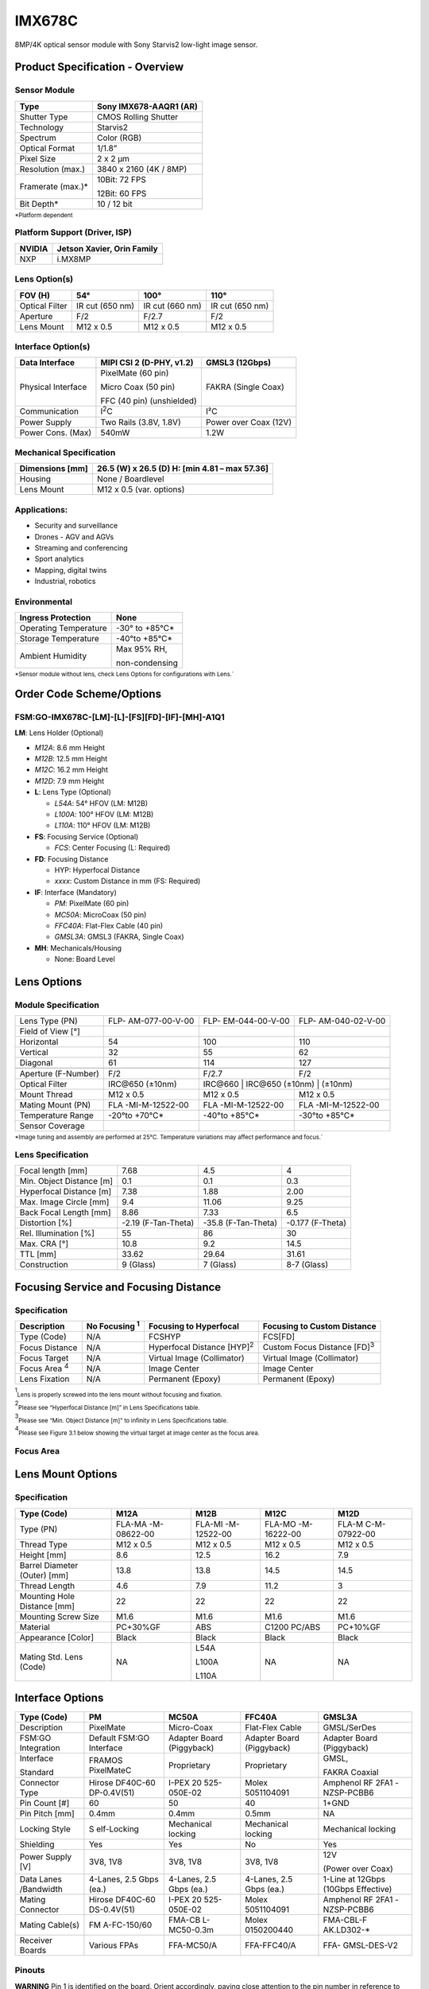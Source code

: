 IMX678C
++++++++++++++++++++++++++++++++++++++++++

8MP/4K optical sensor module with Sony Starvis2 low-light image sensor.

Product Specification - Overview
=================================

|image1|
 
Sensor Module
-------------
  
+----------------------------+-----------------------------------------+
| Type                       | Sony IMX678-AAQR1 (AR)                  |
+============================+=========================================+
| Shutter Type               | CMOS Rolling Shutter                    |
+----------------------------+-----------------------------------------+
| Technology                 | Starvis2                                |
+----------------------------+-----------------------------------------+
| Spectrum                   | Color (RGB)                             |
+----------------------------+-----------------------------------------+
| Optical Format             | 1/1.8”                                  |
+----------------------------+-----------------------------------------+
| Pixel Size                 | 2 x 2 µm                                |
+----------------------------+-----------------------------------------+
| Resolution (max.)          | 3840 x 2160 (4K / 8MP)                  |
+----------------------------+-----------------------------------------+
| Framerate (max.)\*         | 10Bit: 72 FPS                           |
|                            |                                         |
|                            | 12Bit: 60 FPS                           |
+----------------------------+-----------------------------------------+
| Bit Depth\*                | 10 / 12 bit                             |
+----------------------------+-----------------------------------------+

:sub:`*Platform dependent` 

Platform Support (Driver, ISP)
------------------------------
 
+----------------------------+-----------------------------------------+
| NVIDIA                     | Jetson Xavier, Orin Family              |
+============================+=========================================+
| NXP                        | i.MX8MP                                 |
+----------------------------+-----------------------------------------+

Lens Option(s)
--------------
  
+----------+-----------------+---------------------+------------------+
| FOV (H)  | 54°             | 100°                | 110°             |
+==========+=================+=====================+==================+
| Optical  | IR cut (650 nm) | IR cut (660 nm)     | IR cut (650 nm)  |
| Filter   |                 |                     |                  |
+----------+-----------------+---------------------+------------------+
| Aperture | F/2             | F/2.7               | F/2              |
+----------+-----------------+---------------------+------------------+
| Lens     | M12 x 0.5       | M12 x 0.5           | M12 x 0.5        |
| Mount    |                 |                     |                  |
+----------+-----------------+---------------------+------------------+

Interface Option(s)
--------------------  

+--------------+--------------------------+----------------------------+
| Data         | MIPI CSI 2 (D-PHY, v1.2) | GMSL3 (12Gbps)             |
| Interface    |                          |                            |
+==============+==========================+============================+
| Physical     | PixelMate (60 pin)       | FAKRA (Single Coax)        |
| Interface    |                          |                            |
|              | Micro Coax (50 pin)      |                            |
|              |                          |                            |
|              | FFC (40 pin)             |                            |
|              | (unshielded)             |                            |
+--------------+--------------------------+----------------------------+
|Communication | I\ :sup:`2`\ C           | I²C                        |
|              |                          |                            |
+--------------+--------------------------+----------------------------+
| Power Supply | Two Rails (3.8V, 1.8V)   | Power over Coax (12V)      |
+--------------+--------------------------+----------------------------+
| Power Cons.  | 540mW                    | 1.2W                       |
| (Max)        |                          |                            |
+--------------+--------------------------+----------------------------+
  
Mechanical Specification
---------------------------
 
+-----------------------+----------------------------------------------+
| Dimensions [mm]       | 26.5 (W) x 26.5 (D)                          |
|                       | H: [min 4.81 – max 57.36]                    |
+=======================+==============================================+
| Housing               | None / Boardlevel                            |
+-----------------------+----------------------------------------------+
| Lens Mount            | M12 x 0.5 (var. options)                     |
+-----------------------+----------------------------------------------+
  
Applications:
--------------

-  Security and surveillance

-  Drones - AGV and AGVs

-  Streaming and conferencing

-  Sport analytics

-  Mapping, digital twins

-  Industrial, robotics  

Environmental
--------------
  
+-------------------------------------------+--------------------------+
| Ingress Protection                        | None                     |
+===========================================+==========================+
| Operating Temperature                     | -30° to +85°C\*          |
+-------------------------------------------+--------------------------+
| Storage Temperature                       | -40°to +85°C\*           |
+-------------------------------------------+--------------------------+
| Ambient Humidity                          | Max 95% RH,              |
|                                           |                          |
|                                           | non-condensing           |
+-------------------------------------------+--------------------------+

:sub:`*Sensor module without lens, check Lens Options for configurations with Lens.`` 

Order Code Scheme/Options
========================= 

FSM:GO-IMX678C-[LM]-[L]-[FS][FD]-[IF]-[MH]-A1Q1
------------------------------------------------

**LM**: Lens Holder (Optional)

-  *M12A*: 8.6 mm Height

-  *M12B*: 12.5 mm Height

-  *M12C*: 16.2 mm Height

-  *M12D*: 7.9 mm Height  

-  **L**: Lens Type (Optional)

   -  *L54A*: 54° HFOV (LM: M12B)

   -  *L100A*: 100° HFOV (LM: M12B)

   -  *L110A*: 110° HFOV (LM: M12B)  

-  **FS**: Focusing Service (Optional)

   -  *FCS*: Center Focusing (L: Required)   

-  **FD**: Focusing Distance

   -  HYP: Hyperfocal Distance

   -  *xxxx*: Custom Distance in mm (FS: Required)  

-  **IF**: Interface (Mandatory)

   -  *PM*: PixelMate (60 pin)

   -  *MC50A*: MicroCoax (50 pin)

   -  *FFC40A*: Flat-Flex Cable (40 pin)

   -  *GMSL3A*: GMSL3 (FAKRA, Single Coax) 

-  **MH**: Mechanicals/Housing

   -  None: Board Level

Lens Options 
=============

Module Specification
--------------------

+------------------+----------------+----------------+----------------+
| Lens Type (PN)   | FLP-           | FLP-           | FLP-           |
|                  | AM-077-00-V-00 | EM-044-00-V-00 | AM-040-02-V-00 |
+------------------+----------------+----------------+----------------+
| Field of View    | |678-field1|   | |678-field2|   | |678-field3|   |
| [°]              |                |                |                |
+------------------+----------------+----------------+----------------+
| Horizontal       | 54             | 100            | 110            |
+------------------+----------------+----------------+----------------+
| Vertical         | 32             | 55             | 62             |
+------------------+----------------+----------------+----------------+
| Diagonal         | 61             | 114            | 127            |
+------------------+----------------+----------------+----------------+
|                  |                |                |                |
+------------------+----------------+----------------+----------------+
| Aperture         | F/2            | F/2.7          | F/2            |
| (F-Number)       |                |                |                |
+------------------+----------------+----------------+----------------+
| Optical Filter   | IRC\@650       | IRC\@660      | IRC\@650        |
|                  | (±10nm)        | (±10nm)        | (±10nm)        |
+------------------+----------------+----------------+----------------+
| Mount Thread     | M12 x 0.5      | M12 x 0.5      | M12 x 0.5      |
+------------------+----------------+----------------+----------------+
| Mating Mount     | FLA            | FLA            | FLA            |
| (PN)             | -MI-M-12522-00 | -MI-M-12522-00 | -MI-M-12522-00 |
+------------------+----------------+----------------+----------------+
| Temperature      | -20°to +70°C\* | -40°to +85°C\* | -30°to +85°C\* |
| Range            |                |                |                |
+------------------+----------------+----------------+----------------+
| Sensor Coverage  | |678-sensor1|  | |678-sensor2|  | |678-sensor3|  |
+------------------+----------------+----------------+----------------+

:sub:`*Image tuning and assembly are performed at 25°C. Temperature variations may affect performance and focus.``

Lens Specification 
-------------------

+-------------------+----------------+---------------+---------------+
| Focal length [mm] | 7.68           | 4.5           | 4             |
+-------------------+----------------+---------------+---------------+
| Min. Object       | 0.1            | 0.1           | 0.3           |
| Distance [m]      |                |               |               |
+-------------------+----------------+---------------+---------------+
| Hyperfocal        | 7.38           | 1.88          | 2.00          |
| Distance [m]      |                |               |               |
+-------------------+----------------+---------------+---------------+
| Max. Image Circle | 9.4            | 11.06         | 9.25          |
| [mm]              |                |               |               |
+-------------------+----------------+---------------+---------------+
| Back Focal Length | 8.86           | 7.33          | 6.5           |
| [mm]              |                |               |               |
+-------------------+----------------+---------------+---------------+
| Distortion [%]    | -2.19          | -35.8         | -0.177        |
|                   | (F-Tan-Theta)  | (F-Tan-Theta) | (F-Theta)     |
+-------------------+----------------+---------------+---------------+
| Rel. Illumination | 55             | 86            | 30            |
| [%]               |                |               |               |
+-------------------+----------------+---------------+---------------+
| Max. CRA [°]      | 10.8           | 9.2           | 14.5          |
+-------------------+----------------+---------------+---------------+
| TTL [mm]          | 33.62          | 29.64         | 31.61         |
+-------------------+----------------+---------------+---------------+
| Construction      | 9 (Glass)      | 7 (Glass)     | 8-7 (Glass)   |
+-------------------+----------------+---------------+---------------+

Focusing Service and Focusing Distance 
=======================================

Specification
---------------

+------------+-----------+----------------------+----------------------+
|Description |No Focusing| Focusing to          | Focusing to Custom   |
|            |\ :sup:`1`\| Hyperfocal           | Distance             |
|            |           |                      |                      |
+============+===========+======================+======================+
| Type       | N/A       | FCSHYP               | FCS[FD]              |
| (Code)     |           |                      |                      |
+------------+-----------+----------------------+----------------------+
| Focus      | N/A       | Hyperfocal Distance  | Custom Focus Distance|
| Distance   |           | [HYP]\ :sup:`2`\     | [FD]\ :sup:`3`\      |
+------------+-----------+----------------------+----------------------+
| Focus      | N/A       | Virtual Image        | Virtual Image        |
| Target     |           | (Collimator)         | (Collimator)         |
+------------+-----------+----------------------+----------------------+
|Focus Area  | N/A       | Image Center         | Image Center         |
|\ :sup:`4`\ |           |                      |                      |
+------------+-----------+----------------------+----------------------+
| Lens       | N/A       | Permanent (Epoxy)    | Permanent (Epoxy)    |
| Fixation   |           |                      |                      |
+------------+-----------+----------------------+----------------------+

\ :sup:`1`\ :sub:`Lens is properly screwed into the lens mount without focusing and fixation.`

\ :sup:`2`\ :sub:`Please see “Hyperfocal Distance [m]” in Lens Specifications table.`

\ :sup:`3`\ :sub:`Please see “Min. Object Distance [m]” to infinity in Lens Specifications table.`

\ :sup:`4`\ :sub:`Please see Figure 3.1 below showing the virtual target at image center as the focus area.`

Focus Area
----------

|image-678-focus-area|

Lens Mount Options
==================

Specification
--------------

+-----------+-------------+-------------+-------------+--------------+
| Type      | M12A        | M12B        | M12C        | M12D         |
| (Code)    |             |             |             |              |
+===========+=============+=============+=============+==============+
| Type (PN) | FLA-MA      | FLA-MI      | FLA-MO      | FLA-M        |
|           | -M-08622-00 | -M-12522-00 | -M-16222-00 | C-M-07922-00 |
+-----------+-------------+-------------+-------------+--------------+
| Thread    | M12 x 0.5   | M12 x 0.5   | M12 x 0.5   | M12 x 0.5    |
| Type      |             |             |             |              |
+-----------+-------------+-------------+-------------+--------------+
| Height    | 8.6         | 12.5        | 16.2        | 7.9          |
| [mm]      |             |             |             |              |
+-----------+-------------+-------------+-------------+--------------+
| Barrel    | 13.8        | 13.8        | 14.5        | 14.5         |
| Diameter  |             |             |             |              |
| (Outer)   |             |             |             |              |
| [mm]      |             |             |             |              |
+-----------+-------------+-------------+-------------+--------------+
| Thread    | 4.6         | 7.9         | 11.2        | 3            |
| Length    |             |             |             |              |
+-----------+-------------+-------------+-------------+--------------+
| Mounting  | 22          | 22          | 22          | 22           |
| Hole      |             |             |             |              |
| Distance  |             |             |             |              |
| [mm]      |             |             |             |              |
+-----------+-------------+-------------+-------------+--------------+
| Mounting  | M1.6        | M1.6        | M1.6        | M1.6         |
| Screw     |             |             |             |              |
| Size      |             |             |             |              |
+-----------+-------------+-------------+-------------+--------------+
| Material  | PC+30%GF    | ABS         | C1200       | PC+10%GF     |
|           |             |             | PC/ABS      |              |
+-----------+-------------+-------------+-------------+--------------+
|Appearance | Black       | Black       | Black       | Black        |
|[Color]    |             |             |             |              |
+-----------+-------------+-------------+-------------+--------------+
| Mating    | NA          | L54A        | NA          | NA           |
| Std. Lens |             |             |             |              |
| (Code)    |             | L100A       |             |              |
|           |             |             |             |              |
|           |             | L110A       |             |              |
+-----------+-------------+-------------+-------------+--------------+

Interface Options
=================

+------------+-------------+-------------+-------------+-------------+
| Type       | PM          | MC50A       | FFC40A      | GMSL3A      |
| (Code)     |             |             |             |             |
+============+=============+=============+=============+=============+
|Description | PixelMate   | Micro-Coax  | Flat-Flex   | GMSL/SerDes |
|            |             |             | Cable       |             |
+------------+-------------+-------------+-------------+-------------+
|FSM:GO      | Default     | Adapter     | Adapter     | Adapter     |
|Integration | FSM:GO      | Board       | Board       | Board       |
|            | Interface   | (Piggyback) | (Piggyback) | (Piggyback) |
+------------+-------------+-------------+-------------+-------------+
| Interface  | FRAMOS      | Proprietary | Proprietary | GMSL,       |
|            | PixelMateC  |             |             |             |
| Standard   |             |             |             | FAKRA       |
|            |             |             |             | Coaxial     |
+------------+-------------+-------------+-------------+-------------+
| Connector  | Hirose      | I-PEX       | Molex       | Amphenol RF |
| Type       | DF40C-60    | 20          | 5051104091  | 2FA1        |
|            | DP-0.4V(51) | 525-050E-02 |             | -NZSP-PCBB6 |
+------------+-------------+-------------+-------------+-------------+
| Pin Count  | 60          | 50          | 40          | 1+GND       |
| [#]        |             |             |             |             |
+------------+-------------+-------------+-------------+-------------+
| Pin Pitch  | 0.4mm       | 0.4mm       | 0.5mm       | NA          |
| [mm]       |             |             |             |             |
+------------+-------------+-------------+-------------+-------------+
| Locking    | S           | Mechanical  | Mechanical  | Mechanical  |
| Style      | elf-Locking | locking     | locking     | locking     |
+------------+-------------+-------------+-------------+-------------+
| Shielding  | Yes         | Yes         | No          | Yes         |
+------------+-------------+-------------+-------------+-------------+
| Power      | 3V8, 1V8    | 3V8, 1V8    | 3V8, 1V8    | 12V         |
| Supply [V] |             |             |             |             |
|            |             |             |             | (Power over |
|            |             |             |             | Coax)       |
+------------+-------------+-------------+-------------+-------------+
| Data       | 4-Lanes,    | 4-Lanes,    | 4-Lanes,    | 1-Line at   |
| Lanes      | 2.5 Gbps    | 2.5 Gbps    | 2.5 Gbps    | 12Gbps      |
| /Bandwidth | (ea.)       | (ea.)       | (ea.)       | (10Gbps     |
|            |             |             |             | Effective)  |
+------------+-------------+-------------+-------------+-------------+
| Mating     | Hirose      | I-PEX       | Molex       | Amphenol RF |
| Connector  | DF40C-60    | 20          | 5051104091  | 2FA1        |
|            | DS-0.4V(51) | 525-050E-02 |             | -NZSP-PCBB6 |
+------------+-------------+-------------+-------------+-------------+
| Mating     | FM          | FMA-CB      | Molex       | FMA-CBL-F   |
| Cable(s)   | A-FC-150/60 | L-MC50-0.3m | 0150200440  | AK.LD302-\* |
+------------+-------------+-------------+-------------+-------------+
| Receiver   | Various     | FFA-MC50/A  | FFA-FFC40/A | FFA-        |
| Boards     | FPAs        |             |             | GMSL-DES-V2 |
+------------+-------------+-------------+-------------+-------------+

Pinouts
-------

**WARNING** Pin 1 is identified on the board. Orient accordingly, paying
close attention to the pin number in reference to the locater view
illustrated below. Failure to align correctly will cause permanent
damage.

PixelMate:
~~~~~~~~~~

|image2|

+------------------------+----------+------------------+----------+-------------------+
| Type: Hirose           |  Pinout  |                  |  Pinout  |                   |
| DF40C-60DP-0.4V(51)    |          |                  |          |                   |
|                        |          |                  |          |                   |
+========================+==========+==================+==========+===================+
|                        | 1        | 3V8_VDD          | 2        | 1V8_VDD           |
|                        |          |                  |          |                   |
+------------------------+----------+------------------+----------+-------------------+
|                        | 3        | 3V8_VDD          | 4        | 1V8_VDD           |
|                        |          |                  |          |                   |
+------------------------+----------+------------------+----------+-------------------+
|                        | 5        | NC               | 6        | NC                |
|                        |          |                  |          |                   |
+------------------------+----------+------------------+----------+-------------------+
|                        | 7        | NC               | 8        | NC                |
|                        |          |                  |          |                   |
+------------------------+----------+------------------+----------+-------------------+
|                        | 9        | NC               | 10       | NC                |
|                        |          |                  |          |                   |
+------------------------+----------+------------------+----------+-------------------+
|                        | 11       | GND              | 12       | GND               |
|                        |          |                  |          |                   |
+------------------------+----------+------------------+----------+-------------------+
|                        | 13       | GND              | 14       | GND               |
|                        |          |                  |          |                   |
+------------------------+----------+------------------+----------+-------------------+
|                        | 15       | IS_RST_0         | 16       | NC                |
|                        |          |                  |          |                   |
+------------------------+----------+------------------+----------+-------------------+
|                        | 17       | NC               | 18       | NC                |
|                        |          |                  |          |                   |
+------------------------+----------+------------------+----------+-------------------+
|                        | 19       | XMASTER          | 20       | TOUT1             |
|                        |          |                  |          |                   |
+------------------------+----------+------------------+----------+-------------------+
|                        | 21       | I2C_SCL          | 22       | NC                |
|                        |          |                  |          |                   |
+------------------------+----------+------------------+----------+-------------------+
|                        | 23       | NC               | 24       | NC                |
|                        |          |                  |          |                   |
+------------------------+----------+------------------+----------+-------------------+
|                        | 25       | XVS              | 26       | NC                |
|                        |          |                  |          |                   |
+------------------------+----------+------------------+----------+-------------------+
|                        | 27       | I2C_SDA          | 28       | NC                |
|                        |          |                  |          |                   |
+------------------------+----------+------------------+----------+-------------------+
|                        | 29       | XHS              | 30       | TENABLE           |
|                        |          |                  |          |                   |
+------------------------+----------+------------------+----------+-------------------+
|                        | 31       | NC               | 32       | TOUT0             |
|                        |          |                  |          |                   |
+------------------------+----------+------------------+----------+-------------------+
|                        | 33       | NC               | 34       | NC                |
|                        |          |                  |          |                   |
+------------------------+----------+------------------+----------+-------------------+
|                        | 35       | SLAMODE0         | 36       | SLAMODE1          |
|                        |          |                  |          |                   |
+------------------------+----------+------------------+----------+-------------------+
|                        | 37       | GND              | 38       | GND               |
|                        |          |                  |          |                   |
+------------------------+----------+------------------+----------+-------------------+
|                        | 39       | NC               | 40       | NC                |
|                        |          |                  |          |                   |
+------------------------+----------+------------------+----------+-------------------+
|                        | 41       | NC               | 42       | NC                |
|                        |          |                  |          |                   |
+------------------------+----------+------------------+----------+-------------------+
|                        | 43       | GND              | 44       | GND               |
|                        |          |                  |          |                   |
+------------------------+----------+------------------+----------+-------------------+
|                        | 45       | NC               | 46       | D_DATA_3_P        |
|                        |          |                  |          |                   |
+------------------------+----------+------------------+----------+-------------------+
|                        | 47       | NC               | 48       | D_DATA_3_N        |
|                        |          |                  |          |                   |
+------------------------+----------+------------------+----------+-------------------+
|                        | 49       | GND              | 50       | GND               |
|                        |          |                  |          |                   |
+------------------------+----------+------------------+----------+-------------------+
|                        | 51       | D_DATA_0_N       | 52       | D_DATA_1_N        |
|                        |          |                  |          |                   |
+------------------------+----------+------------------+----------+-------------------+
|                        | 53       | D_DATA_0_P       | 54       | D_DATA_1_P        |
|                        |          |                  |          |                   |
+------------------------+----------+------------------+----------+-------------------+
|                        | 55       | GND              | 56       | GND               |
|                        |          |                  |          |                   |
+------------------------+----------+------------------+----------+-------------------+
|                        | 57       | D_DATA_2_P       | 58       | D_CLK_0_P         |
|                        |          |                  |          |                   |
+------------------------+----------+------------------+----------+-------------------+
|                        | 59       | D_DATA_2_N       | 60       | D_CLK_0_N         |
|                        |          |                  |          |                   |
+------------------------+----------+------------------+----------+-------------------+

MC50:
~~~~~

|image3|

+------------------------------+----------+------------------+----------+------------------+
| Type: I-PEX 20525-050E-02    |  Pinout  |                  |  Pinout  |                  |
+==============================+==========+==================+==========+==================+
|                              | 1        | GND              | 2        | I2C_SDA          |
+------------------------------+----------+------------------+----------+------------------+
|                              | 3        | D_CLK_0_N        | 4        | NC               |
+------------------------------+----------+------------------+----------+------------------+
|                              | 5        | D_CLK_0_P        | 6        | XVS              |
+------------------------------+----------+------------------+----------+------------------+
|                              | 7        | GND              | 8        | NC               |
+------------------------------+----------+------------------+----------+------------------+
|                              | 9        | D_DATA_2_N       | 10       | NC               |
+------------------------------+----------+------------------+----------+------------------+
|                              | 11       | D_DATA_2_P       | 12       | I2C_SCL          |
+------------------------------+----------+------------------+----------+------------------+
|                              | 13       | GND              | 14       | TOUT1            |
+------------------------------+----------+------------------+----------+------------------+
|                              | 15       | D_DATA_1_P       | 16       | XMASTER          |
+------------------------------+----------+------------------+----------+------------------+
|                              | 17       | D_DATA_1_N       | 18       | NC               |
+------------------------------+----------+------------------+----------+------------------+
|                              | 19       | GND              | 20       | NC               |
+------------------------------+----------+------------------+----------+------------------+
|                              | 21       | D_DATA_0_P       | 22       | NC               |
+------------------------------+----------+------------------+----------+------------------+
|                              | 23       | D_DATA_0_N       | 24       | IS_RST_0         |
+------------------------------+----------+------------------+----------+------------------+
|                              | 25       | GND              | 26       | GND              |
+------------------------------+----------+------------------+----------+------------------+
|                              | 27       | D_DATA_3_N       | 28       | NC               |
+------------------------------+----------+------------------+----------+------------------+
|                              | 29       | D_DATA_3_P       | 30       | NC               |
+------------------------------+----------+------------------+----------+------------------+
|                              | 31       | GND              | 32       | NC               |
+------------------------------+----------+------------------+----------+------------------+
|                              | 33       | NC               | 34       | NC               |
+------------------------------+----------+------------------+----------+------------------+
|                              | 35       | SLAMODE1         | 36       | NC               |
+------------------------------+----------+------------------+----------+------------------+
|                              | 37       | SLAMODE0         | 38       | NC               |
+------------------------------+----------+------------------+----------+------------------+
|                              | 39       | NC               | 40       | GND              |
+------------------------------+----------+------------------+----------+------------------+
|                              | 41       | NC               | 42       | 1V8_VDD          |
+------------------------------+----------+------------------+----------+------------------+
|                              | 43       | TOUT0            | 44       | 1V8_VDD          |
+------------------------------+----------+------------------+----------+------------------+
|                              | 45       | NC               | 46       | GND              |
+------------------------------+----------+------------------+----------+------------------+
|                              | 47       | TENABLE          | 48       | 3V8_VDD          |
+------------------------------+----------+------------------+----------+------------------+
|                              | 49       | XHS              | 50       | 3V8_VDD          |
+------------------------------+----------+------------------+----------+------------------+

FFC40:
~~~~~~

|image4|

+--------------------------+----------+-----------------+----------+-----------------+
|Type: Molex 5051104091    |Pinout    |                 |Pinout    |                 |
+==========================+==========+=================+==========+=================+
|                          | 1        | GND             | 2        | NC              |
+--------------------------+----------+-----------------+----------+-----------------+
|                          | 3        | D_CLK_0_N       | 4        | XHS             |
+--------------------------+----------+-----------------+----------+-----------------+
|                          | 5        | D_CLK_0_P       | 6        | XVS             |
+--------------------------+----------+-----------------+----------+-----------------+
|                          | 7        | GND             | 8        | I2C_SDA         |
+--------------------------+----------+-----------------+----------+-----------------+
|                          | 9        | D_DATA_2_N      | 10       | I2C_SCL         |
+--------------------------+----------+-----------------+----------+-----------------+
|                          | 11       | D_DATA_2_P      | 12       | XMASTER0        |
+--------------------------+----------+-----------------+----------+-----------------+
|                          | 13       | GND             | 14       | IS_RST_0        |
+--------------------------+----------+-----------------+----------+-----------------+
|                          | 15       | D_DATA_1_P      | 16       | NC              |
+--------------------------+----------+-----------------+----------+-----------------+
|                          | 17       | D_DATA_1_N      | 18       | NC              |
+--------------------------+----------+-----------------+----------+-----------------+
|                          | 19       | GND             | 20       | NC              |
+--------------------------+----------+-----------------+----------+-----------------+
|                          | 21       | D_DATA_0_P      | 22       | NC              |
+--------------------------+----------+-----------------+----------+-----------------+
|                          | 23       | D_DATA_0_N      | 24       | NC              |
+--------------------------+----------+-----------------+----------+-----------------+
|                          | 25       | GND             | 26       | NC              |
+--------------------------+----------+-----------------+----------+-----------------+
|                          | 27       | D_DATA_3_N      | 28       | GND             |
+--------------------------+----------+-----------------+----------+-----------------+
|                          | 29       | D_DATA_3_P      | 30       | 1V8_VDD         |
+--------------------------+----------+-----------------+----------+-----------------+
|                          | 31       | GND             | 32       | 1V8_VDD         |
+--------------------------+----------+-----------------+----------+-----------------+
|                          | 33       | NC              | 34       | GND             |
+--------------------------+----------+-----------------+----------+-----------------+
|                          | 35       | GND             | 36       | 3V8_VDD         |
+--------------------------+----------+-----------------+----------+-----------------+
|                          | 37       | NC              | 38       | 3V8_VDD         |
+--------------------------+----------+-----------------+----------+-----------------+
|                          | 39       | NC              | 40       | GND             |
+--------------------------+----------+-----------------+----------+-----------------+

GMSL3A:
~~~~~~~

|image5|

+---------------------------+---------+-------------+
| Type: 2FA1-NZSP-PCBB6     |         | Pinout      |
+===========================+=========+=============+
|                           | 1       | GMSL_SIOP   |
+---------------------------+---------+-------------+
|                           | 2       | GND         |
+---------------------------+---------+-------------+

Signal Description
----------------------

+----------------------------------+-----------------------------------+
| **3V8_VDD**                      | **1V8_VDD**                       |
|                                  |                                   |
| I/O Type Power                   | I/O Type Power                    |
|                                  |                                   |
| Function 3.8V Power supply       | Function 1.8V Power supply        |
|                                  |                                   |
| Connected to LDO_IC              | Connected to LDO_IC               |
|                                  |                                   |
| DC Charact. 3V8_VDD=3.7V-5.1V,   | DC Charact. 1V8_VDD=1.7V-1.9V,    |
|                                  |                                   |
| max. 0.3A per line               | max. 0.3A per line                |
+----------------------------------+-----------------------------------+
| **IS_RST_0**                     | **SLAMODE0/1**                    |
|                                  |                                   |
| I/O Type IN                      | I/O Type IN                       |
|                                  |                                   |
| Function Image sensor reset      | Function I2C slave address        |
| (XCLR)                           | configuration                     |
|                                  |                                   |
| Connected to Reset_IC            | Connected to Image Sensor,        |
|                                  | pull-down res. 10k                |
| I/O Standard LVCMOS18 (1.8V)     |                                   |
|                                  | I/O Standard LVCMOS18 (1.8V)      |
| I/O State Normal: High,          |                                   |
|                                  | DC Charact. VILmax=0.36V,         |
| Reset: Low                       | VIHmin=1.44V                      |
|                                  |                                   |
| DC Charact. VILmax=0.36V,        |                                   |
| VIHmin=1.44V                     |                                   |
+----------------------------------+-----------------------------------+
| **I2C_SCL**                      | **I2C_SDA**                       |
|                                  |                                   |
| I/O Type IN/OUT                  | I/O Type IN/OUT                   |
|                                  |                                   |
| Function I2C clock               | Function I2C data                 |
|                                  |                                   |
| Connected to Image Sensor, no    | Connected to Image Sensor, no     |
| pull-up                          | pull-up                           |
|                                  |                                   |
| I/O Standard LVCMOS18 (1.8V)     | I/O Standard LVCMOS18 (1.8V)      |
|                                  |                                   |
| DC Charact. VILmax=0.54V,        | DC Charact. VILmax=0.36V,         |
| VIHmin=1.26V                     | VIHmin=1.44V                      |
+----------------------------------+-----------------------------------+
| **XMASTER**                      | **XVS / XHS**                     |
|                                  |                                   |
| I/O Type IN                      | I/O Type IN/OUT                   |
|                                  |                                   |
| Function Image sensor            | Function Vertical/Horizontal sync |
| master/slave                     | signal                            |
|                                  |                                   |
| Connected to Image Sensor,       | Connected to Image Sensor,        |
| pull-down res. 10k               | pull-up res. 10k                  |
|                                  |                                   |
| I/O Standard LVCMOS18 (1.8V)     | I/O Standard LVCMOS18 (1.8V)      |
|                                  |                                   |
| DC Charact. VOLmax=0.36,         | DC Charact. VILmax=0.36V,         |
| VOLmin=1.44V                     | VIHmin=1.44V,                     |
|                                  |                                   |
|                                  | VOLmax=0.2V, VOHmin=1.6V          |
+----------------------------------+-----------------------------------+
| **TENABLE**                      | **TOUT0/1**                       |
|                                  |                                   |
| I/O Type IN                      | I/O Type OUT                      |
|                                  |                                   |
| Function Test enable             | Function Test output pins from    |
|                                  | image sensor                      |
| Connected to Image Sensor        |                                   |
|                                  | Connected to Image Sensor         |
| I/O Standard LVCMOS18 (1.8V)     |                                   |
|                                  | I/O Standard LVCMOS18 (1.8V)      |
| DC Charact. VILmax=0.36V,        |                                   |
| VIHmin=1.44V                     | DC Charact. VILmax=0.36V,         |
|                                  | VIHmin=1.44V                      |
+----------------------------------+-----------------------------------+
| **D_DATA\_#_P/N**                | **D_CLK_0_P/N**                   |
|                                  |                                   |
| I/O Type OUT                     | I/O Type OUT                      |
|                                  |                                   |
| Function MIPI-CSI2 output data   | Function MIPI-CSI2 output clock   |
|                                  | (Positive/Negative)               |
| (Lane #, Positive/Negative)      |                                   |
|                                  | Connected to Image sensor         |
| Connected to Image sensor        |                                   |
|                                  | I/O Standard MIPI D-PHY           |
| I/O Standard MIPI D-PHY          |                                   |
+----------------------------------+-----------------------------------+

I2C Address Configuration (SLAMODE)
--------------------------------------

+---------+----------+------------------------------------------------+
| SLAMODE0| SLAMODE1 | I2C Address                                    |
+=========+==========+================================================+
| 0       | 0        | 0x1A                                           |
+---------+----------+------------------------------------------------+
| 1       | 0        | 0x10                                           |
+---------+----------+------------------------------------------------+
| 0       | 1        | 0x36                                           |
+---------+----------+------------------------------------------------+
| 1       | 1        | 0x37                                           |
+---------+----------+------------------------------------------------+

Power-On Sequencing
--------------------

For correct function, the host system must follow the below timing to
properly power up or reset the module

3V8_VDD should be generated after 1V8_VDD, or, ideally at the same time.
RST_0 pin low after powering up PixelMate voltage rails; **180 ms**.

|image6|

Legend
~~~~~~

Times and voltages which are represented in the above figure are as
follows:

-  3V8_VDD - 3V8 voltage supply from host

-  1V8_VDD - 1V8 voltage supply from host

-  RST_0 - reset signal driven from the host

-  I2C_SCL - I2C Clock

-  I2C_SDA - I2C Data

Mechanical Drawings 
====================

The following chapter contains the measured drawings split into the core
segments of the product.

-  Bare Sensor Module

-  with Lens

-  with Lens Mount only

-  with Interface Adapter

All measures refer to the backside of the sensor module PCB and alow
this way to obtain the overall measures. Unit of measurements is
milimeters [mm].

Sensor Module (Bare FSM:GO) 
----------------------------

Interface: PixelMate
~~~~~~~~~~~~~~~~~~~~

|image7|

FSM:GO with Lens
----------------

L54A:
~~~~~

54° HFOV (LH: M12B)

|image8|

L100A: 
~~~~~~~

100° HFOV (LH: M12B)

|image9|

L110A: 
~~~~~~

110° HFOV (LH: M12B)

|image10|

FSM:GO with Mount
---------------------

M12A:
~~~~~

8.6 mm Height

|image11|

M12B:
~~~~~

12.5 mm Height

|image12|

M12C:
~~~~~

16.2 mm Height

|image13|

M12D:
~~~~~

7.9 mm Height (wider fitting)

|image14|

FSM:GO with Interface Adapter
---------------------------------

**PM:** See Bare Sensor Module

**NOTE** Interface adapters fixed with screws for transport, mounting
screws not included in product photos and drawings.

**MC50A:** MicroCoax (50 pin)

|image15|

**FFC40A:** Flat-Flex Cable (40 pin)

|image16|

**GMSL3A** (FAKRA, Single Coax)

|image17|

Platform & Software Specification 
==================================

NVIDIA Jetson Family Support
----------------------------

**Supported Platforms:**

+--------+------------+------------+------------+------------+------------+------------+------------+------------+
|        | Jetson AGX |            | Jetson     |            | Jetson AGX |            | Jetson Orin|            |
|        | Xavier     |            | Xavier NX  |            | Orin Devkit|            | Nano &     |            |
|        | Devkit     |            | Devkit     |            |            |            | Jetson Orin|            |
|        |            |            |            |            |            |            | NX Devkits |            |
+========+============+============+============+============+============+============+============+============+
| Image  | Support    | GMSL       | Support    | GMSL       | Support    | GMSL       | Support    | GMSL       |
| Sensor | (Native)   |            | (Native)   |            | (Native)   |            | (Native)   |            |
+--------+------------+------------+------------+------------+------------+------------+------------+------------+
| IMX678 | Yes        | Yes        | Yes        | Yes        | Yes        | Yes        | Yes        | Yes        |
+--------+------------+------------+------------+------------+------------+------------+------------+------------+

**Supported Features**:

+----------+----------------+-----------------+---------------+---------------+---------------+---------------+
| Mode     | Resolution     | Description     |2lane/10b[FPS] |2lane/12b[FPS] |4lane/10b[FPS] | 4lane/12b[FPS]|
+==========+================+=================+===============+===============+===============+===============+
| 0        | 3856x2180      | FULL_PIX        | 30.0          | 30.0          | 72.1          | 60.0          |
+----------+----------------+-----------------+---------------+---------------+---------------+---------------+
| 1        | 2608x1964      | CROP            | 33.2          | 33.2          | 79.7          | 66.4          |
+----------+----------------+-----------------+---------------+---------------+---------------+---------------+
| 2        | 1920x1080      | CROP            | 58.7          | 58.7          | 140.9         | 117.4         |
+----------+----------------+-----------------+---------------+---------------+---------------+---------------+
| 3        | 1928x1090      | BINNING H2V2    | NA            | 30.0          | NA            | 60.0          |
+----------+----------------+-----------------+---------------+---------------+---------------+---------------+

**Implemented Sensor Features:**

+----------------------------------+-----------------------------------+
| Sensor Feature                   | Support                           |
+==================================+===================================+
| Gain (Analog/Digital)            | Yes                               |
+----------------------------------+-----------------------------------+
| Frame Rate                       | Yes                               |
+----------------------------------+-----------------------------------+
| Exposure                         | Yes                               |
+----------------------------------+-----------------------------------+
| Flip/Mirror                      | NA                                |
+----------------------------------+-----------------------------------+
| IS Mode (Master/Slave)           | Yes                               |
+----------------------------------+-----------------------------------+
| Sensor Mode ID                   | Yes                               |
+----------------------------------+-----------------------------------+
| Test Pattern                     | Yes                               |
+----------------------------------+-----------------------------------+
| Black Level                      | Yes                               |
+----------------------------------+-----------------------------------+
| Clear HDR                        | NA                                |
+----------------------------------+-----------------------------------+
| Broadcast                        | Yes                               |
+----------------------------------+-----------------------------------+
| Data Rate                        | Yes                               |
+----------------------------------+-----------------------------------+
| Synchronizing (Master/Slave)     | Yes                               |
+----------------------------------+-----------------------------------+

**Supported ISP Features:**

+--------------------------------+---------------------------+
| Image Signal Processing Feature| Support                   |
+================================+===========================+
| Demosaic                       | Yes                       |
+--------------------------------+---------------------------+
| Black Level Compensation       | Yes                       |
+--------------------------------+---------------------------+
| Bad Pixel Correction           | Yes                       |
+--------------------------------+---------------------------+
| Color Correction               | Yes                       |
+--------------------------------+---------------------------+
| Auto White Balance (A, TL84,   | Yes                       |
| D65)                           |                           |
+--------------------------------+---------------------------+
| Manual White Balancing         | Yes                       |
+--------------------------------+---------------------------+
| Lens Shading/Falloff Correction| Yes                       |
+--------------------------------+---------------------------+
| Noise Reduction                | Yes                       |
+--------------------------------+---------------------------+
| Sharpening                     | Yes                       |
+--------------------------------+---------------------------+
| Auto Exposure, Gain, Gamma,    | Yes                       |
| Color/Tone, Contrast Tuning    |                           |
+--------------------------------+---------------------------+

NXP i.MX8MP Support
-------------------

**Supported Platforms:**

+------------+-----------+-----------------------+--------------------------+
|            |           | i.MX 8M PLUS Devkit   |                          |
+============+===========+=======================+==========================+
|Image sensor| Driver    | Support               | GMSL                     |
|            |           | (Native)              |                          |
+------------+-----------+-----------------------+--------------------------+
|IMX678      | IMX678    | Yes                   | NA                       |
|            |           |                       |                          |
+------------+-----------+-----------------------+--------------------------+

**Supported Features:**

+--------+--------------+---------------+--------------+----------------+
|Mode    |Resolution    |Description    | 4lane/10b    | 4lane/12b      |
|        |              |               | [FPS]        | [FPS]          |
+========+==============+===============+==============+================+
|        | 3840x2160    | FULL_PIX      | 25 (720 Mbps)| 25 (891 Mbps)  |
|  0     |              |               | 30 (891 Mbps)| 30 (1188 Mbps) |
+--------+--------------+---------------+--------------+----------------+
|        | 1920x1080    | BINNING H2V2  | NA           | 30 (720 Mbps)  |
|  1     |              | + CROP        |              |                |
+--------+--------------+---------------+--------------+----------------+

**Implemented Features:**

+----------------------------------+-----------------------------------+
| Supported Features               | FSM:GO-IMX678C                    |
+==================================+===================================+
| Gain (Analog/Digital)            | Yes                               |
+----------------------------------+-----------------------------------+
| Frame Rate                       | Yes                               |
+----------------------------------+-----------------------------------+
| Exposure                         | Yes                               |
+----------------------------------+-----------------------------------+
| Flip/Mirror                      | NA                                |
+----------------------------------+-----------------------------------+
| IS Mode (Master/Slave)           | NA                                |
+----------------------------------+-----------------------------------+
| Sensor Mode ID                   | Yes                               |
+----------------------------------+-----------------------------------+
| Test Pattern                     | Yes                               |
+----------------------------------+-----------------------------------+
| Black Level                      | Yes                               |
+----------------------------------+-----------------------------------+
| HDR                              | NA                                |
+----------------------------------+-----------------------------------+
| Broadcast                        | NA                                |
+----------------------------------+-----------------------------------+
| Data Rate                        | Yes                               |
+----------------------------------+-----------------------------------+
| Synchronizing Master mode        | Yes                               |
+----------------------------------+-----------------------------------+

.. |image1| image:: 678-1.png
   :width: 2.6in
   :height: 2in
.. |image2| image:: 678-2.png
   :width: 1.72in
   :height: 2in
.. |image3| image:: 678-3.png
   :width: 1.64in
   :height: 2in
.. |image4| image:: 678-4.png
   :width: 1.69in
   :height: 2in
.. |image5| image:: 678-5.png
   :width: 2.7in
   :height: 2.5in
.. |image6| image:: 678-6.png
   :width: 6.6in
   :height: 2.5in
.. |image7| image:: 678-7.svg
   :width: 908px
   :height: 400px
.. |image8| image:: 678-8.svg
   :width: 905px
   :height: 400px
.. |image9| image:: 678-9.svg
   :width: 882px
   :height: 400px
.. |image10| image:: 678-10.svg
   :width: 912px
   :height: 400px
.. |image11| image:: 678-11.svg
   :width: 610px
   :height: 400px
.. |image12| image:: 678-12.svg
   :width: 670px
   :height: 400px
.. |image13| image:: 678-13.svg
   :width: 664px
   :height: 400px
.. |image14| image:: 678-14.svg
   :width: 602px
   :height: 400px
.. |image15| image:: 678-15.svg
   :width: 696px
   :height: 400px
.. |image16| image:: 678-16.svg
   :width: 666px
   :height: 400px
.. |image17| image:: 678-17.svg
   :width: 766px
   :height: 400px
.. |678-field1| image:: 678-field1.svg
   :width: 260px
   :height: 150px
.. |678-field2| image:: 678-field2.svg
   :width: 260px
   :height: 150px
.. |678-field3| image:: 678-field3.svg
   :width: 260px
   :height: 150px
.. |678-sensor1| image:: 678-sensor1.svg
   :width: 200px
   :height: 200px
.. |678-sensor2| image:: 678-sensor2.svg
   :width: 200px
   :height: 200px
.. |678-sensor3| image:: 678-sensor3.svg
   :width: 200px
   :height: 200px
.. |image-678-focus-area| image:: image-678-focus-area.png
   :width: 4.16in
   :height: 2.5in               
